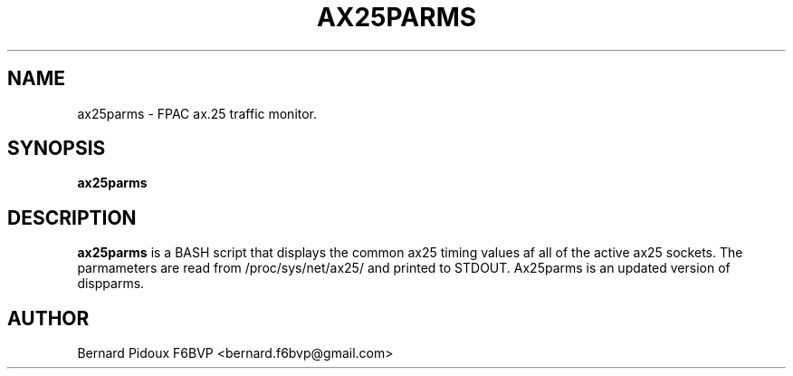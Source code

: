 .TH AX25PARMS 1 "23 September 2011" Linux "Linux Operator's Manual"
.SH NAME 
ax25parms \- FPAC ax.25 traffic monitor.
.SH SYNOPSIS
.B ax25parms
.SH DESCRIPTION
.LP
.B ax25parms
is a BASH script that displays the common ax25 timing values af all of the active ax25 sockets. The parmameters are read from /proc/sys/net/ax25/ and printed to STDOUT. Ax25parms is an updated version of dispparms.
.SH AUTHOR
Bernard Pidoux F6BVP <bernard.f6bvp@gmail.com>
